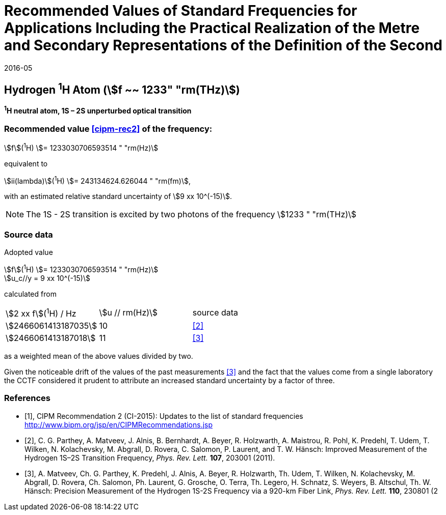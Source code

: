 = Recommended Values of Standard Frequencies for Applications Including the Practical Realization of the Metre and Secondary Representations of the Definition of the Second
:appendix: 2
:partnumber: 1
:edition: 9
:copyright-year: 2019
:language: en
:docnumber: SI MEP M REC 1233THz
:title-appendix-en: Recommended Values of Standard Frequencies for Applications Including the Practical Realization of the Metre and Secondary Representations of the Definition of the Second: Hydrogen ^1^H Atom (stem:[f ~~ 1233" "rm(THz)])
:title-appendix-fr:
:title-en: The International System of Units
:title-fr: Le système international d’unités
:doctype: mise-en-pratique
:parent-document: si-brochure.adoc
:committee-acronym: CCL-CCTF-WGFS
:committee-en: CCL-CCTF Frequency Standards Working Group
:si-aspect: m_c_deltanu
:docstage: in-force
:confirmed-date: 2015-10
:revdate: 2016-05
:docsubstage: 60
:imagesdir: images
:mn-document-class: bipm
:mn-output-extensions: xml,html,pdf,rxl
:local-cache-only:
:data-uri-image:

== Hydrogen ^1^H Atom (stem:[f ~~ 1233" "rm(THz)])

*^1^H neutral atom, 1S – 2S unperturbed optical transition*

=== Recommended value <<cipm-rec2>> of the frequency:

stem:[f](^1^H) stem:[= 1233030706593514 " "rm(Hz)]

equivalent to

stem:[ii(lambda)](^1^H) stem:[= 243134624.626044 " "rm(fm)],

with an estimated relative standard uncertainty of stem:[9 xx 10^(-15)].

NOTE: The 1S - 2S transition is excited by two photons of the frequency stem:[1233 " "rm(THz)]

=== Source data

Adopted value

[align=left]
stem:[f](^1^H) stem:[= 1233030706593514 " "rm(Hz)] +
stem:[u_c//y = 9 xx 10^(-15)]

calculated from

[cols="<,^,^"]
[%unnumbered]
|===
| stem:[2 xx f](^1^H) / Hz | stem:[u // rm(Hz)] | source data
| stem:[2466061413187035] | 10 | <<parthey>>
| stem:[2466061413187018] | 11 | <<matveev>>
|===

as a weighted mean of the above values divided by two.

Given the noticeable drift of the values of the past measurements <<matveev>> and the fact that the values come from a single laboratory the CCTF considered it prudent to attribute an increased standard uncertainty by a factor of three.

[bibliography]
=== References

* [[[cipm-rec2,1]]], CIPM Recommendation 2 (CI-2015): Updates to the list of standard frequencies http://www.bipm.org/jsp/en/CIPMRecommendations.jsp

* [[[parthey,2]]], C. G. Parthey, A. Matveev, J. Alnis, B. Bernhardt, A. Beyer, R. Holzwarth, A. Maistrou, R. Pohl, K. Predehl, T. Udem, T. Wilken, N. Kolachevsky, M. Abgrall, D. Rovera, C. Salomon, P. Laurent, and T. W. Hänsch: Improved Measurement of the Hydrogen 1S–2S Transition Frequency, _Phys. Rev. Lett._ *107*, 203001 (2011).

* [[[matveev,3]]], A. Matveev, Ch. G. Parthey, K. Predehl, J. Alnis, A. Beyer, R. Holzwarth, Th. Udem, T. Wilken, N. Kolachevsky, M. Abgrall, D. Rovera, Ch. Salomon, Ph. Laurent, G. Grosche, O. Terra, Th. Legero, H. Schnatz, S. Weyers, B. Altschul, Th. W. Hänsch: Precision Measurement of the Hydrogen 1S-2S Frequency via a 920-km Fiber Link, _Phys. Rev. Lett._ *110*, 230801 (2
